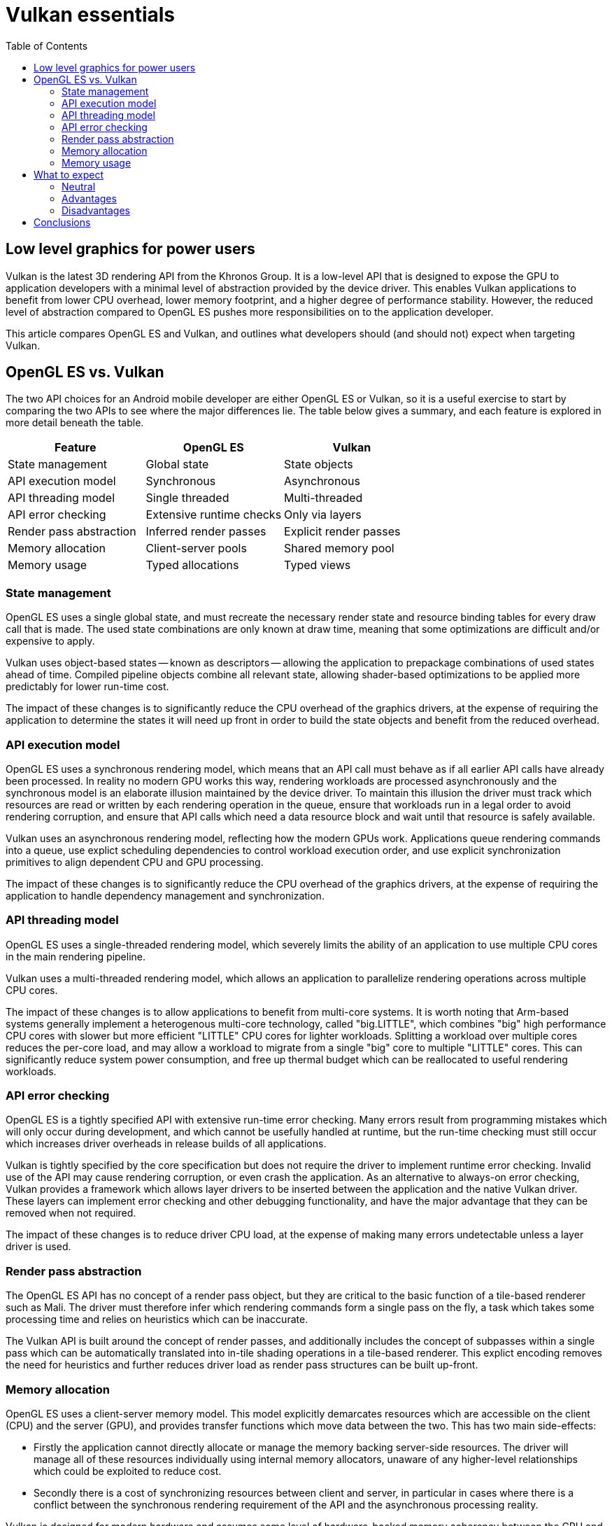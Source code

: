 ////
- Copyright (c) 2019-2021, Arm Limited and Contributors
-
- SPDX-License-Identifier: Apache-2.0
-
- Licensed under the Apache License, Version 2.0 the "License";
- you may not use this file except in compliance with the License.
- You may obtain a copy of the License at
-
-     http://www.apache.org/licenses/LICENSE-2.0
-
- Unless required by applicable law or agreed to in writing, software
- distributed under the License is distributed on an "AS IS" BASIS,
- WITHOUT WARRANTIES OR CONDITIONS OF ANY KIND, either express or implied.
- See the License for the specific language governing permissions and
- limitations under the License.
-
////
= Vulkan essentials
:toc:
// omit in toc

== Low level graphics for power users [[low-level-graphics-for-power-users]]

Vulkan is the latest 3D rendering API from the Khronos Group.
It is a low-level API that is designed to expose the GPU to application developers with a minimal level of abstraction provided by the device driver.
This enables Vulkan applications to benefit from lower CPU overhead, lower memory footprint, and a higher degree of performance stability.
However, the reduced level of abstraction compared to OpenGL ES pushes more responsibilities on to the application developer.

This article compares OpenGL ES and Vulkan, and outlines what developers should (and should not) expect when targeting Vulkan.

== OpenGL ES vs. Vulkan [[opengl-es-vs-vulkan]]

The two API choices for an Android mobile developer are either OpenGL ES or Vulkan, so it is a useful exercise to start by comparing the two APIs to see where the major differences lie.
The table below gives a summary, and each feature is explored in more detail beneath the table.

|===
| Feature | OpenGL ES | Vulkan

| State management
| Global state
| State objects

| API execution model
| Synchronous
| Asynchronous

| API threading model
| Single threaded
| Multi-threaded

| API error checking
| Extensive runtime checks
| Only via layers

| Render pass abstraction
| Inferred render passes
| Explicit render passes

| Memory allocation
| Client-server pools
| Shared memory pool

| Memory usage
| Typed allocations
| Typed views
|===

=== State management [[state-management]]

OpenGL ES uses a single global state, and must recreate the necessary render state and resource binding tables for every draw call that is made.
The used state combinations are only known at draw time, meaning that some optimizations are difficult and/or expensive to apply.

Vulkan uses object-based states -- known as descriptors -- allowing the application to prepackage combinations of used states ahead of time.
Compiled pipeline objects combine all relevant state, allowing shader-based optimizations to be applied more predictably for lower run-time cost.

The impact of these changes is to significantly reduce the CPU overhead of the graphics drivers, at the expense of requiring the application to determine the states it will need up front in order to build the state objects and benefit from the reduced overhead.

=== API execution model [[api-execution-model]]

OpenGL ES uses a synchronous rendering model, which means that an API call must behave as if all earlier API calls have already been processed.
In reality no modern GPU works this way, rendering workloads are processed asynchronously and the synchronous model is an elaborate illusion maintained by the device driver.
To maintain this illusion the driver must track which resources are read or written by each rendering operation in the queue, ensure that workloads run in a legal order to avoid rendering corruption, and ensure that API calls which need a data resource block and wait until that resource is safely available.

Vulkan uses an asynchronous rendering model, reflecting how the modern GPUs work.
Applications queue rendering commands into a queue, use explict scheduling dependencies to control workload execution order, and use explicit synchronization primitives to align dependent CPU and GPU processing.

The impact of these changes is to significantly reduce the CPU overhead of the graphics drivers, at the expense of requiring the application to handle dependency management and synchronization.

=== API threading model [[api-threading-model]]

OpenGL ES uses a single-threaded rendering model, which severely limits the ability of an application to use multiple CPU cores in the main rendering pipeline.

Vulkan uses a multi-threaded rendering model, which allows an application to parallelize rendering operations across multiple CPU cores.

The impact of these changes is to allow applications to benefit from multi-core systems.
It is worth noting that Arm-based systems generally implement a heterogenous multi-core technology, called "big.LITTLE", which combines "big" high performance CPU cores with slower but more efficient "LITTLE" CPU cores for lighter workloads.
Splitting a workload over multiple cores reduces the per-core load, and may allow a workload to migrate from a single "big" core to multiple "LITTLE" cores.
This can significantly reduce system power consumption, and free up thermal budget which can be reallocated to useful rendering workloads.

=== API error checking [[api-error-checking]]

OpenGL ES is a tightly specified API with extensive run-time error checking.
Many errors result from programming mistakes which will only occur during development, and which cannot be usefully handled at runtime, but the run-time checking must still occur which increases driver overheads in release builds of all applications.

Vulkan is tightly specified by the core specification but does not require the driver to implement runtime error checking.
Invalid use of the API may cause rendering corruption, or even crash the application.
As an alternative to always-on error checking, Vulkan provides a framework which allows layer drivers to be inserted between the application and the native Vulkan driver.
These layers can implement error checking and other debugging functionality, and have the major advantage that they can be removed when not required.

The impact of these changes is to reduce driver CPU load, at the expense of making many errors undetectable unless a layer driver is used.

=== Render pass abstraction [[render-pass-abstraction]]

The OpenGL ES API has no concept of a render pass object, but they are critical to the basic function of a tile-based renderer such as Mali.
The driver must therefore infer which rendering commands form a single pass on the fly, a task which takes some processing time and relies on heuristics which can be inaccurate.

The Vulkan API is built around the concept of render passes, and additionally includes the concept of subpasses within a single pass which can be automatically translated into in-tile shading operations in a tile-based renderer.
This explict encoding removes the need for heuristics and further reduces driver load as render pass structures can be built up-front.

=== Memory allocation [[memory-allocation]]

OpenGL ES uses a client-server memory model.
This model explicitly demarcates resources which are accessible on the client (CPU) and the server (GPU), and provides transfer functions which move data between the two.
This has two main side-effects:

* Firstly the application cannot directly allocate or manage the memory backing server-side resources.
The driver will manage all of these resources individually using internal memory allocators, unaware of any higher-level relationships which could be exploited to reduce cost.
* Secondly there is a cost of synchronizing resources between client and server, in particular in cases where there is a conflict between the synchronous rendering requirement of the API and the asynchronous processing reality.

Vulkan is designed for modern hardware and assumes some level of hardware-backed memory coherency between the CPU and the GPU-visible memory device.
This allows the API to give the application more direct control over memory resources, how they are allocated, and how they are updated.
Memory coherency support allows buffers to remain persistently mapped in the application address space, avoiding the continuous map-unmap cycle OpenGL ES requires to inject manual coherency operations.

The impact of these changes is to reduce driver CPU load and give the application more control over memory management.
The application can reduce CPU load even further, for example by grouping objects with the same lifetime into a single allocation and tracking that rather than tracking them all separately.

=== Memory usage [[memory-usage]]

OpenGL ES uses a heavily typed object model, which tightly couples a logical resource with the physical memory which backs it.
This is very simple to use, but means that a lot of intermediate storage (e.g.
for framebuffer attachments) is only in use for a subset of a frame.

Vulkan separates the concept of a resource, such as an image, from the physical memory which backs it.
This makes it possible to reuse the same physical memory for multiple different resources at different points in the rendering pipeline.

The ability to alias memory resources can be used to reduce the total memory footprint of the application by recycling the same physical memory for multiple uses at different points in a frame.
Aliasing and memory mutability can place some restrictions on driver-side optimizations, in particular optimizations which can change the memory layout such as framebuffer compression.

== What to expect [[what-to-expect]]

Vulkan is a low-level API which gives the application a lot of power to optimize things, but in return it also pushes a lot of responsibility on to the application to do things the right way.
Before embarking on your Vulkan journey it can be worth considering what benefits it brings and the price you will have to pay in return;
it is an expert power-user API and it isn't always the right choice for every project.

=== Neutral [[neutral]]

The most important thing to remember with Vulkan is that it is not necessarily going to give you a performance boost.
The GPU hardware is the same and the rendering functionality exposed by Vulkan is almost identical to that found in OpenGL ES.
If your application is limited by GPU rendering performance then it is unlikely that Vulkan will give you better performance.

NOTE: Reducing CPU load can free up thermal budget for the GPU, which may allow higher GPU frequencies to be used, so an indirect performance increase may be possible on some platforms.

=== Advantages [[advantages]]

The biggest advantage that Vulkan brings is reduced CPU load in the drivers and application rendering logic.
This is achieved through the streamlining of the API interface and the ability to multi-thread the application.
This can increase performance for CPU-limited applications, and improve overall system energy efficiency.

The second advantage is a reduction in the memory footprint requirements of an application, due to intra-frame recycling of intermediate memory resources.
While this is rarely a problem in high-end devices, it can enable new use cases in mass-market devices with smaller RAMs attached.

=== Disadvantages [[disadvantages]]

The main disadvantage of Vulkan is that it pushes a lot of responsibilities on to the application, including memory allocation, workload dependency management, and CPU-GPU synchronization.
While this enables a high degree of control and fine tuning, it also adds risk that the application does something suboptimal and loses performance.

It is also worth noting that the thinner level of abstraction means that Vulkan can be more sensitive to differences in the underlying GPU hardware, reducing performance portability because the drivers cannot help hide hardware differences.
For example, OpenGL ES dependencies are entirely handed by the device driver, so that can be assumed to do the right thing, but for Vulkan they are controlled by the application.
There are render pass dependencies which will work well on a traditional immediate mode renderer that are too conservative for a tile-base renderer, and so cause scheduling bubbles where parts of the GPU go idle.

== Conclusions [[conclusions]]

Vulkan is a low-level API which hands the application a high degree of control and responsibility, and in return provides access to the GPU hardware and graphics resources via a thin abstraction with very low CPU overhead.
Applications which use it well can benefit from reduced CPU load and memory footprint, as well as smoother rendering with fewer hitches caused by thicker driver abstractions second-guessing the application.
It should be noted that Vulkan rarely improves GPU rendering performance;
the hardware is the same as that underneath OpenGL ES after all ...
